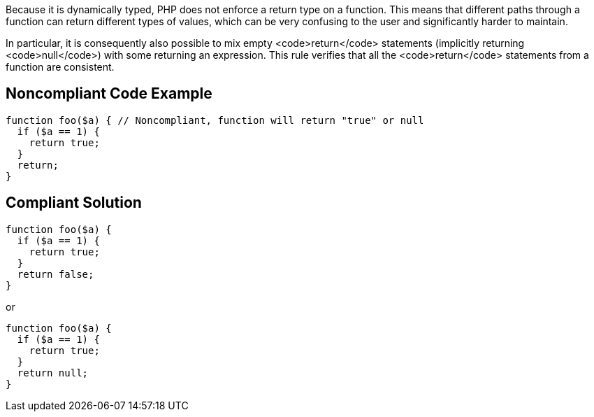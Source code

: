 Because it is dynamically typed, PHP does not enforce a return type on a function. This means that different paths through a function can return different types of values, which can be very confusing to the user and significantly harder to maintain.

In particular, it is consequently also possible to mix empty <code>return</code> statements (implicitly returning <code>null</code>) with some returning an expression. This rule verifies that all the <code>return</code> statements from a function are consistent.

== Noncompliant Code Example

----
function foo($a) { // Noncompliant, function will return "true" or null
  if ($a == 1) {
    return true;
  }
  return;
}
----

== Compliant Solution

----
function foo($a) {
  if ($a == 1) {
    return true;
  }
  return false;
}
----

or 

----
function foo($a) {
  if ($a == 1) {
    return true;
  }
  return null;
}
----
